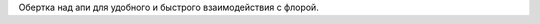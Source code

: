 .. role:: shell(code)
   :language: shell

Обертка над апи для удобного и быстрого взаимодействия с флорой.
